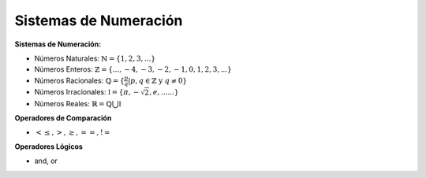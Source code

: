 Sistemas de Numeración
======================

**Sistemas de Numeración:**

* Números Naturales: :math:`\mathbb{N} = \{ 1, 2, 3, ... \}`

* Números Enteros: :math:`\mathbb{Z} = \{ ..., -4, -3, -2, -1, 0, 1, 2, 3, ... \}`

* Números Racionales: :math:`\mathbb{Q} = \{ \frac{p}{q} | p, q \in \mathbb{Z} \text{ y } q \neq 0  \}`

* Números Irracionales: :math:`\mathbb{I} = \{ \pi, -\sqrt{2}, e, ......  \}`

* Números Reales: :math:`\mathbb{R} = \mathbb{Q} \bigcup \mathbb{I}`
 
**Operadores de Comparación**

* :math:`< \leq, >, \geq, ==, !=`

**Operadores Lógicos**

* and, or


